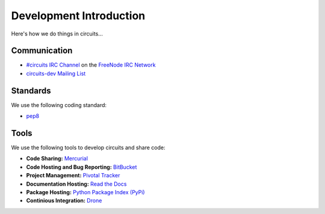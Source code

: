 .. _circuits-dev Mailing List: http://groups.google.com/group/circuits-users
.. _FreeNode IRC Network: http://freenode.net
.. _#circuits IRC Channel: http://webchat.freenode.net/?randomnick=1&channels=circuits&uio=d4


Development Introduction
========================


Here's how we do things in circuits...


Communication
-------------

- `#circuits IRC Channel`_ on the `FreeNode IRC Network`_
- `circuits-dev Mailing List`_


Standards
---------

We use the following coding standard:

- `pep8 <http://www.python.org/dev/peps/pep-0008/>`_


Tools
-----

We use the following tools to develop circuits and share code:

- **Code Sharing:**
  `Mercurial <http://mercurial.selenic.com/>`_
- **Code Hosting and Bug Reporting:**
  `BitBucket <http://bitbucket.org/circuits/circuits>`_
- **Project Management:**
  `Pivotal Tracker <http://pivotaltracker.com/projects/695621>`_
- **Documentation Hosting:**
  `Read the Docs <http://circuits.readthedocs.org>`_
- **Package Hosting:**
  `Python Package Index (PyPi) <http://pypi.python.org/pypi/circuits>`_
- **Continious Integration:**
  `Drone <https://drone.io/bitbucket.org/circuits/circuits>`_
